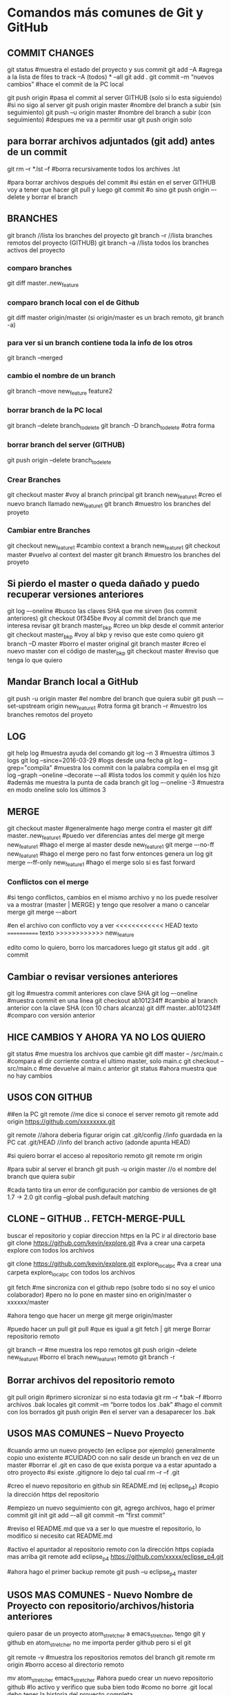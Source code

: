 * Comandos más comunes de Git y GitHub

** COMMIT CHANGES

git status		#muestra el estado del proyecto y sus commit
git add –A		#agrega a la lista de files to track –A (todos) * --all
git add .
git commit –m “nuevos cambios”	#hace el commit de la PC local

git push origin		#pasa el commit al server GITHUB (solo si lo esta siguiendo)
#si no sigo al server
git push origin master	#nombre del branch a subir (sin seguimiento)
git push –u origin master	#nombre del branch a subir (con seguimiento)
				#despues me va a permitir usar git push origin solo


** para borrar archivos adjuntados (git add) antes de un commit
   git rm –r *.lst –f		#borra recursivamente todos los archives .lst

   #para borrar archivos después del commit
   #si están en el server GITHUB voy a tener que hacer git pull y luego git commit
   #o sino git push origin –-delete  y borrar el branch

** BRANCHES

git branch		//lista los branches del proyecto
git branch –r		//lista branches remotos del proyecto (GITHUB)
git branch –a		//lista todos los branches activos del proyecto

*** comparo branches
git diff master..new_feature

*** comparo branch local con el de Github
git diff master origin/master   (si origin/master es un brach remoto, git branch -a)

*** para ver si un branch contiene toda la info de los otros
git branch --merged

*** cambio el nombre de un branch
git branch --move new_feature feature2

*** borrar branch de la PC local
git branch --delete branch_to_delete
git branch -D branch_to_delete		#otra forma

*** borrar branch del server (GITHUB)
git push origin --delete branch_to_delete

*** Crear Branches

git checkout master		#voy al branch principal
git branch new_feature1	#creo el nuevo branch llamado new_feature1
git branch			#muestro los branches del proyeto

*** Cambiar entre Branches

git checkout new_feature1	#cambio context a branch new_feature1
git checkout master		#vuelvo al context del master
git branch			#muestro los branches del proyeto

** Si pierdo el master o queda dañado y puedo recuperar versiones anteriores

git log –-oneline		#busco las claves SHA que me sirven (los commit anteriores)
git checkout 0f345be	#voy al commit del branch que me interesa revisar
git branch master_bkp	#creo un bkp desde el commit anterior
git checkout master_bkp	#voy al bkp y reviso que este como quiero
git branch –D master	#borro el master original
git branch master		#creo el nuevo master con el código de master_bkp
git checkout master		#reviso que tenga lo que quiero





** Mandar Branch local a GitHub

git push -u origin master			#el nombre del branch que quiera subir
git push -–set-upstream origin new_feature1	#otra forma
git branch –r				#muestro los branches remotos del proyeto

** LOG

git help log		#muestra ayuda del comando
git log –n 3		#muestra últimos 3 logs
git log --since=2016-03-29		#logs desde una fecha
git log --grep="compila"		#muestra los commit con la palabra compila en el msg
git log --graph --oneline --decorate –-all	#lista todos los commit y quién los hizo
							#además me muestra la punta de cada branch
git log –-oneline -3	#muestra en modo oneline solo los últimos 3


** MERGE

git checkout master		#generalmente hago merge contra el master
git diff master..new_feature1	#puedo ver diferencias antes del merge
git merge new_feature1	#hago el merge al master desde new_feature1
git merge –-no-ff new_feature1	#hago el merge pero no fast forw entonces genera un log
git merge –-ff-only new_feature1	#hago el merge solo si es fast forward




*** Conflictos con el merge

#si tengo conflictos, cambios en el mismo archivo y no los puede resolver va a mostrar
(master | MERGE) y tengo que resolver a mano o cancelar merge
git merge –-abort

#en el archivo con conflicto voy a ver
<<<<<<<<<<<< HEAD
texto
============
texto
>>>>>>>>>>>> new_feature

edito como lo quiero, borro los marcadores luego
git status
git add .
git commit

** Cambiar o revisar versiones anteriores

git log		#muestra commit anteriores con clave SHA
git log –-oneline	#muestra commit en una linea
git checkout ab101234ff	#cambio al branch anterior con la clave SHA (con 10 chars alcanza)
git diff master..ab101234ff	#comparo con versión anterior

** HICE CAMBIOS Y AHORA YA NO LOS QUIERO
git status									#me muestra los archivos que cambie
git diff master -- /src/main.c		#compara el dir corriente contra el ultimo master, solo main.c
git checkout -- src/main.c				#me devuelve al main.c anterior
git status									#ahora muestra que no hay cambios

** USOS CON GITHUB

##en la PC
git remote			//me dice si conoce el server remoto
git remote add origin https://github.com/xxxxxxxx.git

git remote			//ahora deberia figurar origin
cat .git/config		//info guardada en la PC
cat .git/HEAD			//info del branch activo (adonde apunta HEAD)


#si quiero borrar el acceso al repositorio remoto
git remote rm origin

#para subir al server el branch
git push -u origin master	//o el nombre del branch que quiera subir

#cada tanto tira un error de configuración por cambio de versiones de git 1.7 -> 2.0
git config --global push.default matching


** CLONE -- GITHUB .. FETCH-MERGE-PULL

buscar el repositorio y copiar direccion https
en la PC ir al directorio base
git clone https://github.com/kevin/explore.git	#va a crear una carpeta explore con todos los archivos

git clone https://github.com/kevin/explore.git explore_local_pc #va a crear una carpeta explore_local_pc con todos los archivos

git fetch	#me sincroniza con el github repo (sobre todo si no soy el unico colaborador)
		#pero no lo pone en master sino en origin/master o xxxxxx/master

#ahora tengo que hacer un merge
git merge origin/master

#puedo hacer un pull
git pull	#que es igual a git fetch | git merge
Borrar repositorio remoto

git branch –r						#me muestra los repo remotos
git push origin --delete new_feature1	#borro el brach new_feature1 remoto
git branch -r

** Borrar archivos del repositorio remoto
git pull origin			#primero sicronizar si no esta todavia
git rm –r *.bak –f			#borro archivos .bak locales
git commit –m “borre todos los .bak”	#hago el commit con los borrados
git push origin			#en el server van a desaparecer los .bak

** USOS MAS COMUNES – Nuevo Proyecto
#cuando armo un nuevo proyecto (en eclipse por ejemplo) generalmente copio uno existente
#CUIDADO con no salir desde un branch en vez de un master
#borrar el .git en caso de que exista porque va a estar apuntado a otro proyecto
#si existe .gitignore lo dejo tal cual
rm –r –f .git

#creo el nuevo repositorio en github sin README.md (ej eclipse_p4)
#copio la dirección https del repositorio

#empiezo un nuevo seguimiento con git, agrego archivos, hago el primer commit
git init
git add –-all
git commit –m “first commit”


#reviso el README.md que va a ser lo que muestre el repositorio, lo modifico si necesito
cat README.md

#activo el apuntador al repositorio remoto con la dirección https copiada mas arriba
git remote add eclipse_p4 https://github.com/xxxxx/eclipse_p4.git

#ahora hago el primer backup remote
git push –u eclipse_p4 master

** USOS MAS COMUNES - Nuevo Nombre de Proyecto con repositorio/archivos/historia anteriores

   quiero pasar de un proyecto atom_stretcher a emacs_stretcher, tengo git y github en atom_stretcher
   no me importa perder github pero si el git
   
   git remote -v           #muestra los repositorios remotos del branch
   git remote rm origin    #borro acceso al directorio remoto
   
   mv atom_stretcher emacs_stretcher
   #ahora puedo crear un nuevo repositorio github
   #lo activo y verifico que suba bien todo
   #como no borre .git local debo tener la historia del proyecto completa

   #ahora puedo borrar el repositorio viejo del github, para que no me sume problemas
   #ya que en realidad no le apunto mas
   1. On GitHub, navigate to the main page of the repository.
   2. Under repository name click Settings
   3. Under Danger Zone click Delete this repository
   4. verificar el nombre del repositorio pide clave y borra

** USOS MAS COMUNES - 2 Nuevo Nombre de Proyecto con repositorio/archivos/historia anteriores
   tengo eclipse_vapore en git y github y quiero emacs_vapore

   1. sincronizo todo antes de empezar
   2. una vez que tengo git status nothing to commit
   3. cambio el nombre del repositorio en github en el repositorio settings
   4. hago un nuevo clone del nuevo reositorio github que contiene toda la historia
   5. ahora puedo remover los directorios viejos del disco

** USOS MAS COMUNES – PATCH (MERGE DE SOLO UN ARCHIVO)
#cuando tengo 2 branches A y B, resuelven cosas distintas pero el archivo f es común a los #dos, en B se cambia f, pero sería útil tenerlo en A también. Entonces debo hacer un merge de #solo f en A desde B.
git checkout A
git checkout –-patch B f

#agregar solo un archivo
git checkout A
git checkout B f

#otro modo, en A tengo el trabajo actual, en B el archivo nuevo que quiero
git checkout A
git checkout	-b tempAB
git merge B			#hago el merge en tempAB desde B
git log			#copio la clave SHA1 del merge
git checkout A
git checkout 7e65enjfk file.txt

** USOS MAS COMUNES – COMPARAR ARCHIVOS DE DIFERENTES BRANCHES
#comparo archivo main.c en branches master y pre_cert
git diff master pre_cert -- ./src/main.c

#comparo archivo main.c en branches master y log antiguo (uso los primeros num hash)
git diff master 8d55754d965 -- ./src/main.c

COMPARAR ARCHIVOS ANTES DE UN COMMIT O UN ADD
git diff master -- /src/main.c		#compara el dir corriente contra el ultimo master, solo main.c
git diff master                         #compara todos los archivos corrientes contra el ultimo master

git fetch origin                        #coloca el master remoto en origin/master
git diff master origin/master           #compara el master local con el remoto(que se encuentra localmente)
git merge origin/master                 #lleva mi master local hasta el estado de origin/master y lo deja en mi master

** USOS MAS COMUNES – MERGE DE UN ARCHIVO AGREGANDO O MANTENIENDO LINEAS
#solo f en A desde B.
git checkout A
git checkout –-patch B f		#el flag –patch habilita las siguientes opciones del merge

y - stage this hunk
n - do not stage this hunk
q - quit; do not stage this hunk nor any of the remaining ones
a - stage this hunk and all later hunks in the file
d - do not stage this hunk nor any of the later hunks in the file
g - select a hunk to go to
/ - search for a hunk matching the given regex
j - leave this hunk undecided, see next undecided hunk
J - leave this hunk undecided, see next hunk
k - leave this hunk undecided, see previous undecided hunk
K - leave this hunk undecided, see previous hunk
s - split the current hunk into smaller hunks
e - manually edit the current hunk
? - print help

#con ‘s’ Split, ‘n’ no, y ‘y’ yes voy eligiendo como quiero aplicar el merge

** USOS MAS COMUNES – GUARDAR DATOS DE UN ARCHIVO ANTES DE NUEVO BRANCH Y MERGE
#cuando voy a cambiar de branch y hago merge con el master, pierdo todo el soft del original, si quiero
respetar parte de ese código, puedo realizar el merge con Split del punto anterior o armar un archivo
main_bkp.c por ejemplo que no va a pisar el merge.


#para no poner tan seguido el passw
en el .gitconfig (del usuario) agregar
[credential]
        helper = cache

#para setear un tiempo mas largo
git config --global credential.helper 'cache --timeout=7200'
cat .gitconfig

#esto es un cat del gitconfig
[user]
        name = mm
        email = mm@mm.com
[push]
        default = simple
[credential]
        helper = cache --timeout=7200
[core]
        pager = less -R




* Adicionales y Help, problemas particulares

** Lo normal
git init
git status
git log --summary

git add file.txt
git add '*.txt'     : add all files, also in subfolders
git rm file.txt     : remove file
git rm -r foldername: remove file and folders recursively

git commit -m "Descriptive text of the change"

git remote add origin https://github.com/try-git/try_git.git
git push -u origin master
git pull origin master
git diff --staged

git add folder/file.txt         : Add file to staged area
git reset folder/file.txt       : Remove file from staged area
git checkout -- folder/file.txt : checkout the last know version, restore.
git branch feature      : create branch
git checkout feature    : use branch (and do the work)
git checkout master     : go back to master before merge
git merge feature       : merge branch into master
git branch -d feature   : delete that branch that is not used any more

** ##### ACTUALIZAR GIT ###########
https://git-scm.com/book/en/v2/Getting-Started-Installing-Git
bajar el tar.gz cambiar a root, ejecutar
$ tar -zxf git-2.0.0.tar.gz
$ cd git-2.0.0
$ make configure
$ ./configure --prefix=/usr
$ make all doc info
$ sudo make install install-doc install-html install-info

** ##### Garbage en git log #######
parece ser un problema con el comando less
probar con...
git config --global core.pager "less -R"
probar con...
export LESS=-R

** ##### GITIGNORE NOT WORKING ####
It is because the .gitignore file should be added to your repo first before any commits
The solution!
Long story short you have to remove all tracked files and add them back in using the below commands

git rm -r --cached .
git add .
git commit -m ".gitignore is now working"



* Info y tutoriales

** MANUAL ONLINE
   https://git-scm.com/book/en/v2/Git-Commands-Email

** LISTA RAPIDA DE COMANDOS
   https://gist.github.com/hofmannsven/6814451

** VIDEOS EN GENERAL QUE SEGUI PARA EL USO DE ESTAS HERRAMIENTAS
   https://www.youtube.com/playlist?list=PLb5HO8RZjX-kZnThtY4f4yKgb2CQWwh8c



